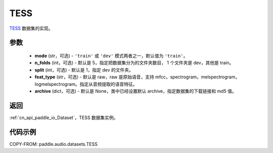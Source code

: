 .. _cn_api_paddle_audio_datasets_TESS:

TESS
-------------------------------

.. py:class:: paddle.audio.datasets.TESS(mode: str = 'train', n_folds = 5, split = 1, feat_type = 'raw', archive=None, **kwargs)


`TESS <https://tspace.library.utoronto.ca/handle/1807/24487>`_ 数据集的实现。

参数
:::::::::

  - **mode** (str，可选) - ``'train'`` 或 ``'dev'`` 模式两者之一，默认值为 ``'train'``。
  - **n_folds** (int，可选) - 默认是 5，指定把数据集分为的文件夹数目， 1 个文件夹是 dev，其他是 train。
  - **split** (int，可选) - 默认是 1，指定 dev 的文件夹。
  - **feat_type** (str，可选) - 默认是 raw，raw 是原始语音，支持 mfcc，spectrogram，melspectrogram，logmelspectrogram。指定从音频提取的语音特征。
  - **archive** (dict，可选) - 默认是 None，类中已经设置默认 archive，指定数据集的下载链接和 md5 值。

返回
:::::::::

:ref:`cn_api_paddle_io_Dataset`，TESS 数据集实例。

代码示例
:::::::::

COPY-FROM: paddle.audio.datasets.TESS
